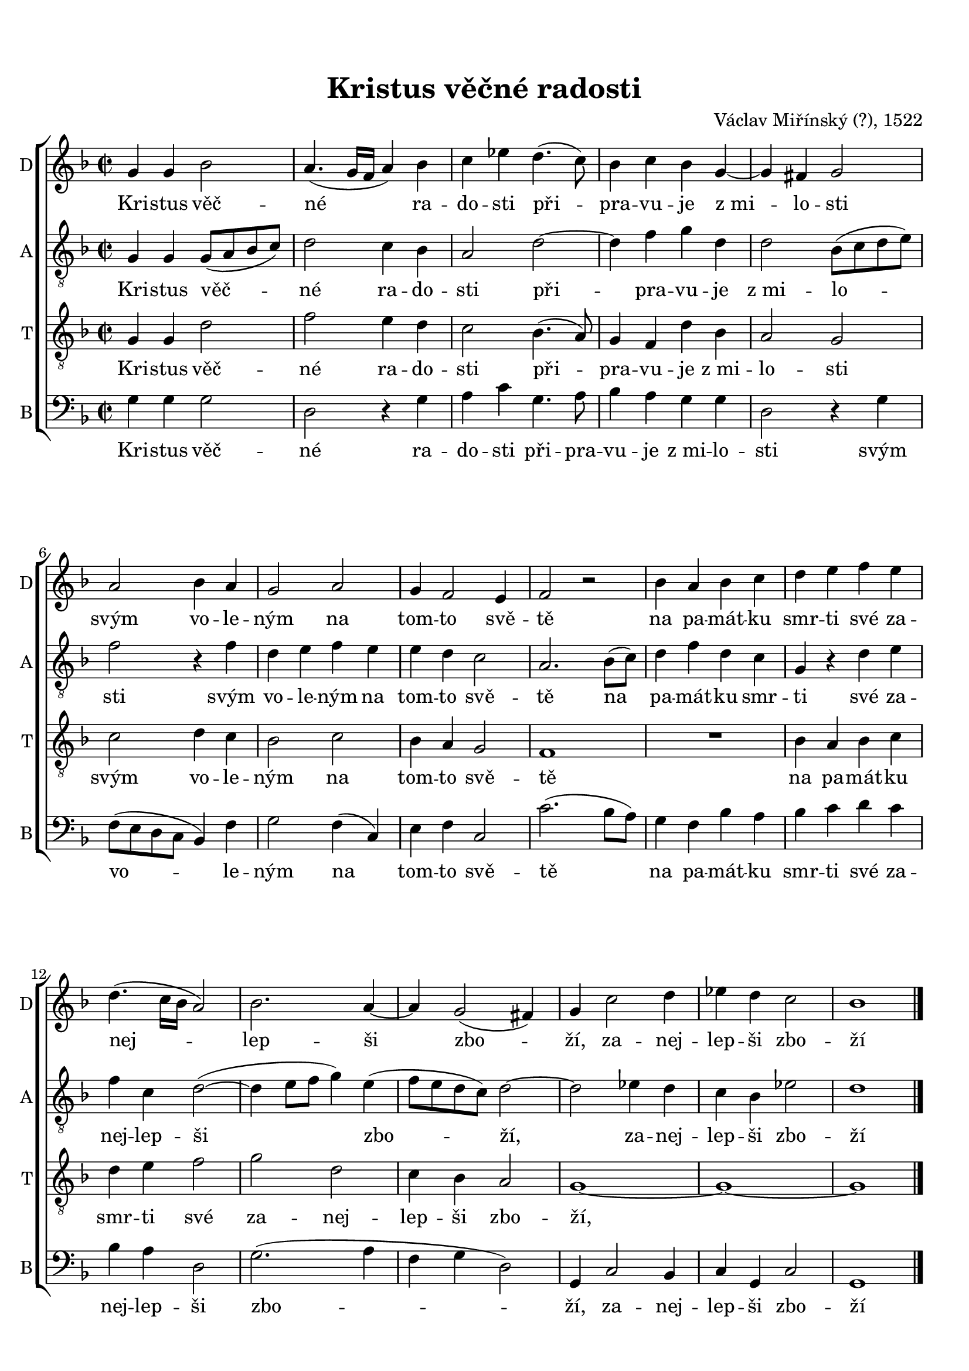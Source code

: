 
\version "2.21.0"
\pointAndClickOn

\header {
    title = "Kristus věčné radosti"
    composer = "Václav Miřínský (?), 1522"
}


\paper {
      oddHeaderMarkup = \markup ""
      evenHeaderMarkup = \markup ""
      oddFooterMarkup = {}
      evenFooterMarkup = {}
      indent = 0 \cm
    paper-width = 20.99\cm
    paper-height = 29.7\cm
    top-margin = 1.49\cm
    bottom-margin = 1.0\cm
    between-system-space = 0.5\cm
    ragged-last-bottom = ##f
    
}
\layout {
    \context { \Score
    }
}


SopranoMusic = \relative c'' {
  \key g \dorian
  \autoBeamOff
  \time 2/2
  g4 g bes2 |
  a4.( g16[ f] a4) bes |
  c4 ees d4.( c8) |
  bes4 c bes g~ |
  g fis g2 |
  a2 bes4 a |
  g2 a |
  g4 f2 e4 |
  f2 r2|
  bes4 a bes c |
  d e f e |
  d4.( c16[ bes] a2) |
  bes2. a4~ |
  a4 g2( fis4) |
  g c2 d4 |
  ees d c2 |
  bes1 \bar "|."
}

AltoMusic = \relative c'{
  \key g \dorian
  \autoBeamOff
  \time 2/2
  \clef "treble_8"

  g4 g g8[( a bes c]) |
  d2 c4 bes |
  a2 d2~ |
  d4 f g d |
  d2 bes8[( c d e]) |
  f2 r4 f |
  d e f e |
  e d c2 |
  a2. bes8[( c]) |
  d4 f d c |
  g r d' e |
  f c d2~( |
  d4 e8[ f ] g4) e( |
  f8[ e d c ]) d2~ |
  d2 ees4 d |
  c bes ees2 |
  d1 \bar "|."
}

TenorMusic = \relative c'{
  \key g \dorian
  \autoBeamOff
  \time 2/2
  \clef "treble_8"
  g4 g d'2 |
  f2 e4 d |
  c2 bes4.( a8) |
  g4 f d' bes |
  a2 g |
  c2 d4 c |
  bes2 c |
  bes4 a g2 |
  f1 |
  R1 |
  bes4 a bes c |
  d e f2 |
  g d |
  c4 bes a2 |
  g1~ |
  g1 ~ |
  g1 \bar "|."
  

}


BassMusic = \relative c'{
  \key g \dorian
  \autoBeamOff
  \time 2/2
  \clef "bass"

  g4 g g2 |
  d2 r4 g4 |
  a c g4. a8 |
  bes4 a g g |
  d2 r4 g4 |
  f8[( e d c] bes4) f' |
  g2 f4( c) |
  e f c2 |
  c'2.( bes8[ a]) |
  g4 f bes a |
  bes c d c |
  bes a d,2 |
  g2.( a4 |
  f g d2) |
  g,4 c2 bes4 |
  c g c2 |
  g1 \bar "|."

}


Lyrics = \lyricmode {
  Kri -- stus věč -- né ra -- do -- sti při -- pra -- vu -- je z_mi -- lo -- sti
  svým vo -- le -- ným na tom -- to svě -- tě
  na pa -- mát -- ku smr -- ti své za -- nej -- lep -- ši zbo -- ží, 
  za -- nej -- lep -- ši zbo -- ží
}

\score {
    <<
        \new ChoirStaff <<
            \new Staff <<
                \set Staff.instrumentName = "D"
                \set Staff.shortInstrumentName = "D"
                \context Staff << 
                    \context Voice = "SopranoVoice" { \SopranoMusic }
                    \new Lyrics \lyricsto "SopranoVoice" \Lyrics
                    >>
                >>

            \new Staff <<
                \set Staff.instrumentName = "A"
                \set Staff.shortInstrumentName = "A"
                \context Staff << 
                    \context Voice = "AltoVoice" { \AltoMusic }
                    \new Lyrics \lyricsto "AltoVoice" \Lyrics
                    >>
                >>

            \new Staff <<
                \set Staff.instrumentName = "T"
                \set Staff.shortInstrumentName = "T"
                \context Staff << 
                    \context Voice = "TenorVoice" { \TenorMusic }
                    \new Lyrics \lyricsto "TenorVoice" \Lyrics
                    >>
                >>

            \new Staff <<
                \set Staff.instrumentName = "B"
                \set Staff.shortInstrumentName = "B"
                \context Staff << 
                    \context Voice = "BassVoice" { \BassMusic }
                    \new Lyrics \lyricsto "BassVoice" \Lyrics
                    >>
                >>

            >>
        
        >>
    \layout {}
    \midi{}
    }
